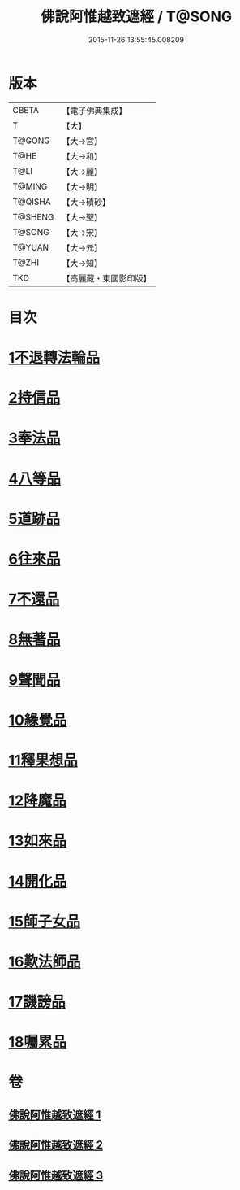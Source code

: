 #+TITLE: 佛說阿惟越致遮經 / T@SONG
#+DATE: 2015-11-26 13:55:45.008209
* 版本
 |     CBETA|【電子佛典集成】|
 |         T|【大】     |
 |    T@GONG|【大→宮】   |
 |      T@HE|【大→和】   |
 |      T@LI|【大→麗】   |
 |    T@MING|【大→明】   |
 |   T@QISHA|【大→磧砂】  |
 |   T@SHENG|【大→聖】   |
 |    T@SONG|【大→宋】   |
 |    T@YUAN|【大→元】   |
 |     T@ZHI|【大→知】   |
 |       TKD|【高麗藏・東國影印版】|

* 目次
* [[file:KR6d0105_001.txt::001-0198b18][1不退轉法輪品]]
* [[file:KR6d0105_001.txt::0202b10][2持信品]]
* [[file:KR6d0105_001.txt::0203c21][3奉法品]]
* [[file:KR6d0105_001.txt::0204c19][4八等品]]
* [[file:KR6d0105_001.txt::0205c29][5道跡品]]
* [[file:KR6d0105_001.txt::0206c21][6往來品]]
* [[file:KR6d0105_002.txt::002-0207c11][7不還品]]
* [[file:KR6d0105_002.txt::0208c1][8無著品]]
* [[file:KR6d0105_002.txt::0210c7][9聲聞品]]
* [[file:KR6d0105_002.txt::0212a9][10緣覺品]]
* [[file:KR6d0105_002.txt::0213c12][11釋果想品]]
* [[file:KR6d0105_002.txt::0214c5][12降魔品]]
* [[file:KR6d0105_003.txt::003-0219a5][13如來品]]
* [[file:KR6d0105_003.txt::0221a26][14開化品]]
* [[file:KR6d0105_003.txt::0223b15][15師子女品]]
* [[file:KR6d0105_003.txt::0224b5][16歎法師品]]
* [[file:KR6d0105_003.txt::0224c14][17譏謗品]]
* [[file:KR6d0105_003.txt::0225b10][18囑累品]]
* 卷
** [[file:KR6d0105_001.txt][佛說阿惟越致遮經 1]]
** [[file:KR6d0105_002.txt][佛說阿惟越致遮經 2]]
** [[file:KR6d0105_003.txt][佛說阿惟越致遮經 3]]
